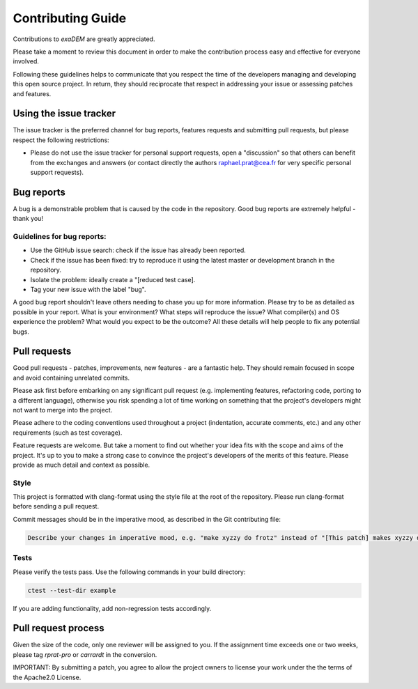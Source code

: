 ==================
Contributing Guide
==================

Contributions to `exaDEM` are greatly appreciated.

Please take a moment to review this document in order to make the contribution process easy and effective for everyone involved.

Following these guidelines helps to communicate that you respect the time of the developers managing and developing this open source project. In return, they should reciprocate that respect in addressing your issue or assessing patches and features.

Using the issue tracker
^^^^^^^^^^^^^^^^^^^^^^^

The issue tracker is the preferred channel for bug reports, features requests and submitting pull requests, but please respect the following restrictions:

- Please do not use the issue tracker for personal support requests, open a "discussion" so that others can benefit from the exchanges and answers (or contact directly the authors raphael.prat@cea.fr for very specific personal support requests).

Bug reports
^^^^^^^^^^^

A bug is a demonstrable problem that is caused by the code in the repository. Good bug reports are extremely helpful - thank you!

Guidelines for bug reports:
---------------------------

- Use the GitHub issue search: check if the issue has already been reported.
- Check if the issue has been fixed: try to reproduce it using the latest master or development branch in the repository.
- Isolate the problem: ideally create a "[reduced test case].
- Tag your new issue with the label "bug".

A good bug report shouldn't leave others needing to chase you up for more information. Please try to be as detailed as possible in your report. What is your environment? What steps will reproduce the issue? What compiler(s) and OS experience the problem? What would you expect to be the outcome? All these details will help people to fix any potential bugs.


Pull requests
^^^^^^^^^^^^^

Good pull requests - patches, improvements, new features - are a fantastic help. They should remain focused in scope and avoid containing unrelated commits.

Please ask first before embarking on any significant pull request (e.g. implementing features, refactoring code, porting to a different language), otherwise you risk spending a lot of time working on something that the project's developers might not want to merge into the project.

Please adhere to the coding conventions used throughout a project (indentation, accurate comments, etc.) and any other requirements (such as test coverage).

Feature requests are welcome. But take a moment to find out whether your idea fits with the scope and aims of the project. It's up to you to make a strong case to convince the project's developers of the merits of this feature. Please provide as much detail and context as possible.

Style
-----

This project is formatted with clang-format using the style file at the root of the repository. Please run clang-format before sending a pull request.

Commit messages should be in the imperative mood, as described in the Git contributing file:

.. code-block:: text

    Describe your changes in imperative mood, e.g. "make xyzzy do frotz" instead of "[This patch] makes xyzzy do frotz" or "[I] changed xyzzy to do frotz", as if you are giving orders to the codebase to change its behaviour.

Tests
-----

Please verify the tests pass. Use the following commands in your build directory:

.. code-block:: bash

  ctest --test-dir example

If you are adding functionality, add non-regression tests accordingly.

Pull request process
^^^^^^^^^^^^^^^^^^^^

Given the size of the code, only one reviewer will be assigned to you. If the assignment time exceeds one or two weeks, please tag `rprat-pro` or `carrardt` in the conversion.

IMPORTANT: By submitting a patch, you agree to allow the project owners to license your work under the the terms of the Apache2.0 License.

